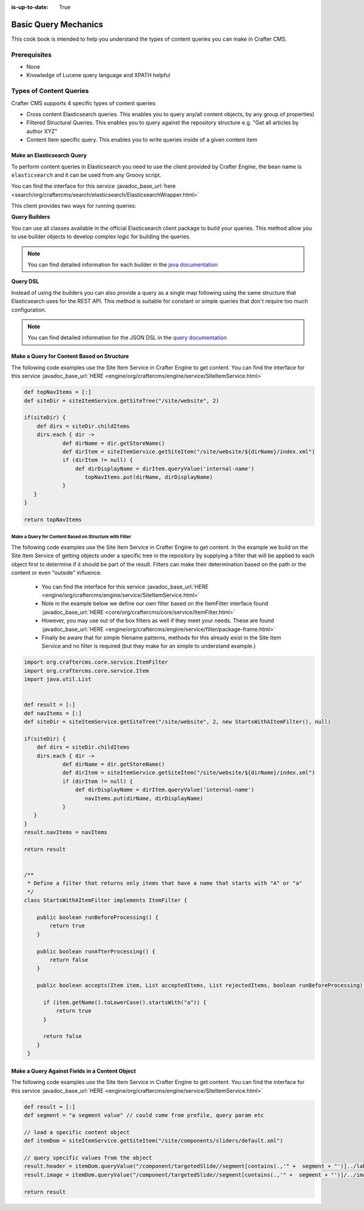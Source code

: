 :is-up-to-date: True

.. _basic-query-mechanics:

=====================
Basic Query Mechanics
=====================

This cook book is intended to help you understand the types of content queries you can make in Crafter CMS.

-------------
Prerequisites
-------------
* None
* Knowledge of Lucene query language and XPATH helpful


------------------------
Types of Content Queries
------------------------

Crafter CMS supports 4 specific types of content queries:

* Cross content Elasticsearch queries. This enables you to query any/all content objects, by any group of properties)
* Filtered Structural Queries. This enables you to query against the repository structure e.g. "Get all articles by author XYZ"
* Content Item specific query.  This enables you to write queries inside of a given content item

^^^^^^^^^^^^^^^^^^^^^^^^^^^
Make an Elasticsearch Query
^^^^^^^^^^^^^^^^^^^^^^^^^^^

To perform content queries in Elasticsearch you need to use the client provided by Crafter Engine, the bean name is
``elasticsearch`` and it can be used from any Groovy script.

You can find the interface for this service :javadoc_base_url:`here <search/org/craftercms/search/elasticsearch/ElasticsearchWrapper.html>`

This client provides two ways for running queries:

**Query Builders**

You can use all classes available in the official Elasticsearch client package to build your queries. This method
allow you to use builder objects to develop complex logic for building the queries.

.. code-block:: groovy
  :linenos:
  :caption: Elasticsearch query using builders

  // Import the required classes
  import org.elasticsearch.action.search.SearchRequest
  import org.elasticsearch.index.query.QueryBuilders
  import org.elasticsearch.search.builder.SearchSourceBuilder
  
  def queryStatement = 'content-type:"/component/article" AND author:"My User"'
  
  // Use the appropriate builders according to your query
  def builder = new SearchSourceBuilder()
      .query(QueryBuilders.queryStringQuery(queryStatement))
  
  // Execute the query
  def executedQuery = elasticsearch.search(new SearchRequest().source(builder))
  
  def itemsFound = executedQuery.hits.totalHits
  def items = executedQuery.hits.hits

  return items

.. note::
  You can find detailed information for each builder in the 
  `java documentation <https://www.elastic.co/guide/en/elasticsearch/client/java-api/current/java-query-dsl.html>`_

**Query DSL**

Instead of using the builders you can also provide a query as a single map following using the same structure that
Elasticsearch uses for the REST API. This method is suitable for constant or simple queries that don't require too
much configuration.

.. code-block:: groovy
  :linenos:
  :caption: Elasticsearch query using the DSL

  // No imports are required for this method
  
  // Execute the query as a single map object
  def executedQuery = elasticsearch.search([
    query: [
      bool: [
        should: [
          [ match: [ 'content-type': "/component/article" ] ],
          [ match: [ author : "My User" ] ]
        ]
      ]
    ]
  ])
  
  def itemsFound = executedQuery.hits.totalHits
  def items = executedQuery.hits.hits

  return items

.. note::
  You can find detailed information for the JSON DSL in the 
  `query documentation <https://www.elastic.co/guide/en/elasticsearch/reference/current/query-dsl.html>`_


^^^^^^^^^^^^^^^^^^^^^^^^^^^^^^^^^^^^^^^^^^^
Make a Query for Content Based on Structure
^^^^^^^^^^^^^^^^^^^^^^^^^^^^^^^^^^^^^^^^^^^

The following code examples use the Site Item Service in Crafter Engine to get content.
You can find the interface for this service :javadoc_base_url:`HERE <engine/org/craftercms/engine/service/SiteItemService.html>`

.. code-block:: groovy

    def topNavItems = [:]
    def siteDir = siteItemService.getSiteTree("/site/website", 2)

    if(siteDir) {
        def dirs = siteDir.childItems
        dirs.each { dir ->
                def dirName = dir.getStoreName()
                def dirItem = siteItemService.getSiteItem("/site/website/${dirName}/index.xml")
                if (dirItem != null) {
                    def dirDisplayName = dirItem.queryValue('internal-name')
                       topNavItems.put(dirName, dirDisplayName)
                }
       }
    }

    return topNavItems


Make a Query for Content Based on Structure with Filter
^^^^^^^^^^^^^^^^^^^^^^^^^^^^^^^^^^^^^^^^^^^^^^^^^^^^^^^

The following code examples use the Site Item Service in Crafter Engine to get content.
In the example we build on the Site Item Service of getting objects under a specific tree in the repository by supplying a filter that will be applied to each object first to determine if it should be part of the result.
Filters can make their determination based on the path or the content or even "outside" influence.

    * You can find the interface for this service :javadoc_base_url:`HERE <engine/org/craftercms/engine/service/SiteItemService.html>`
    * Note in the example below we define our own filter based on the ItemFilter interface found :javadoc_base_url:`HERE <core/org/craftercms/core/service/ItemFilter.html>`
    * However, you may use out of the box filters as well if they meet your needs.  These are found :javadoc_base_url:`HERE <engine/org/craftercms/engine/service/filter/package-frame.html>`
    * Finally be aware that for simple filename patterns, methods for this already exist in the Site Item Service and no filter is required (but they make for an simple to understand example.)

.. code-block:: groovy

    import org.craftercms.core.service.ItemFilter
    import org.craftercms.core.service.Item
    import java.util.List


    def result = [:]
    def navItems = [:]
    def siteDir = siteItemService.getSiteTree("/site/website", 2, new StartsWithAItemFilter(), null)

    if(siteDir) {
        def dirs = siteDir.childItems
        dirs.each { dir ->
                def dirName = dir.getStoreName()
                def dirItem = siteItemService.getSiteItem("/site/website/${dirName}/index.xml")
                if (dirItem != null) {
                    def dirDisplayName = dirItem.queryValue('internal-name')
                       navItems.put(dirName, dirDisplayName)
                }
       }
    }
    result.navItems = navItems

    return result


    /**
     * Define a filter that returns only items that have a name that starts with "A" or "a"
     */
    class StartsWithAItemFilter implements ItemFilter {

        public boolean runBeforeProcessing() {
            return true
        }

        public boolean runAfterProcessing() {
            return false
        }

        public boolean accepts(Item item, List acceptedItems, List rejectedItems, boolean runBeforeProcessing) {

          if (item.getName().toLowerCase().startsWith("a")) {
              return true
          }

          return false
        }
     }


^^^^^^^^^^^^^^^^^^^^^^^^^^^^^^^^^^^^^^^^^^^^^^^
Make a Query Against Fields in a Content Object
^^^^^^^^^^^^^^^^^^^^^^^^^^^^^^^^^^^^^^^^^^^^^^^

The following code examples use the Site Item Service in Crafter Engine to get content.
You can find the interface for this service :javadoc_base_url:`HERE <engine/org/craftercms/engine/service/SiteItemService.html>`

.. code-block:: groovy

    def result = [:]
    def segment = "a segment value" // could come from profile, query param etc

    // load a specific content object
    def itemDom = siteItemService.getSiteItem("/site/components/sliders/default.xml")

    // query specific values from the object
    result.header = itemDom.queryValue("/component/targetedSlide//segment[contains(.,'" +  segment + "')]../label")
    result.image = itemDom.queryValue("/component/targetedSlide//segment[contains(.,'" +  segment + "')]/../image")

    return result
